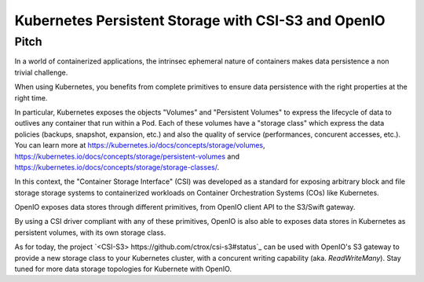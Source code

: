.. title:: README

Kubernetes Persistent Storage with CSI-S3 and OpenIO
====================================================

Pitch
-----

In a world of containerized applications, the intrinsec ephemeral nature of containers 
makes data persistence a non trivial challenge.

When using Kubernetes, you benefits from complete primitives to ensure data persistence
with the right properties at the right time.

In particular, Kubernetes exposes the objects "Volumes" and "Persistent Volumes" to express the lifecycle
of data to outlives any container that run within a Pod.
Each of these volumes have a "storage class" which express the data policies (backups, snapshot, expansion, etc.)
and also the quality of service (performances, concurent accesses, etc.).
You can learn more at https://kubernetes.io/docs/concepts/storage/volumes,
https://kubernetes.io/docs/concepts/storage/persistent-volumes and 
https://kubernetes.io/docs/concepts/storage/storage-classes/.

In this context, the "Container Storage Interface" (CSI) was developed as a standard for exposing 
arbitrary block and file storage storage systems to containerized workloads on Container Orchestration Systems (COs) 
like Kubernetes.

OpenIO exposes data stores through different primitives, from OpenIO client API to the S3/Swift gateway.

By using a CSI driver compliant with any of these primitives, OpenIO is also able to exposes data stores
in Kubernetes as persistent volumes, with its own storage class.

As for today, the project `<CSI-S3> https://github.com/ctrox/csi-s3#status`_ can be used with OpenIO's S3 gateway
to provide a new storage class to your Kubernetes cluster, with a concurent writing capability (aka. `ReadWriteMany`).
Stay tuned for more data storage topologies for Kubernete with OpenIO.

